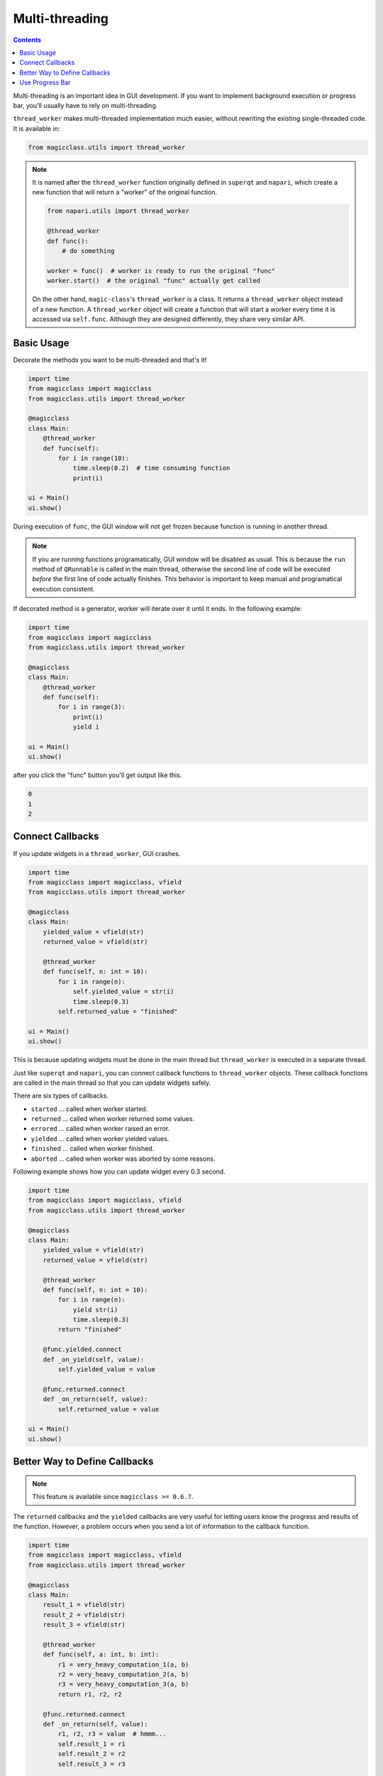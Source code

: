 ===============
Multi-threading
===============

.. contents:: Contents
    :local:
    :depth: 1

Multi-threading is an important idea in GUI development. If you want to
implement background execution or progress bar, you'll usually have to
rely on multi-threading.

``thread_worker`` makes multi-threaded implementation much easier, without
rewriting the existing single-threaded code. It is available in:

.. code-block:: python

    from magicclass.utils import thread_worker

.. note::

    It is named after the ``thread_worker`` function originally defined in
    ``superqt`` and ``napari``, which create a new function that will return
    a "worker" of the original function.

    .. code-block:: python

        from napari.utils import thread_worker

        @thread_worker
        def func():
            # do something

        worker = func()  # worker is ready to run the original "func"
        worker.start()  # the original "func" actually get called

    On the other hand, ``magic-class``'s ``thread_worker`` is a class. It
    returns a ``thread_worker`` object instead of a new function. A
    ``thread_worker`` object will create a function that will start a worker
    every time it is accessed via ``self.func``. Although they are designed
    differently, they share very similar API.


Basic Usage
-----------

Decorate the methods you want to be multi-threaded and that's it!

.. code-block:: python

    import time
    from magicclass import magicclass
    from magicclass.utils import thread_worker

    @magicclass
    class Main:
        @thread_worker
        def func(self):
            for i in range(10):
                time.sleep(0.2)  # time consuming function
                print(i)

    ui = Main()
    ui.show()

During execution of ``func``, the GUI window will not get frozen because
function is running in another thread.

.. note::

    If you are running functions programatically, GUI window will be disabled as
    usual. This is because the ``run`` method of ``QRunnable`` is called in the
    main thread, otherwise the second line of code will be executed *before* the
    first line of code actually finishes. This behavior is important to keep
    manual and programatical execution consistent.

If decorated method is a generator, worker will iterate over it until it ends.
In the following example:

.. code-block:: python

    import time
    from magicclass import magicclass
    from magicclass.utils import thread_worker

    @magicclass
    class Main:
        @thread_worker
        def func(self):
            for i in range(3):
                print(i)
                yield i

    ui = Main()
    ui.show()

after you click the "func" button you'll get output like this.

.. code-block::

    0
    1
    2

Connect Callbacks
-----------------

If you update widgets in a ``thread_worker``, GUI crashes.

.. code-block:: python

    import time
    from magicclass import magicclass, vfield
    from magicclass.utils import thread_worker

    @magicclass
    class Main:
        yielded_value = vfield(str)
        returned_value = vfield(str)

        @thread_worker
        def func(self, n: int = 10):
            for i in range(n):
                self.yielded_value = str(i)
                time.sleep(0.3)
            self.returned_value = "finished"

    ui = Main()
    ui.show()

This is because updating widgets must be done in the main thread but
``thread_worker`` is executed in a separate thread.

Just like ``superqt`` and ``napari``, you can connect callback functions to
``thread_worker`` objects. These callback functions are called in the main
thread so that you can update widgets safely.

There are six types of callbacks.

* ``started`` ... called when worker started.
* ``returned`` ... called when worker returned some values.
* ``errored`` ... called when worker raised an error.
* ``yielded`` ... called when worker yielded values.
* ``finished`` ... called when worker finished.
* ``aborted`` ... called when worker was aborted by some reasons.

Following example shows how you can update widget every 0.3 second.

.. code-block:: python

    import time
    from magicclass import magicclass, vfield
    from magicclass.utils import thread_worker

    @magicclass
    class Main:
        yielded_value = vfield(str)
        returned_value = vfield(str)

        @thread_worker
        def func(self, n: int = 10):
            for i in range(n):
                yield str(i)
                time.sleep(0.3)
            return "finished"

        @func.yielded.connect
        def _on_yield(self, value):
            self.yielded_value = value

        @func.returned.connect
        def _on_return(self, value):
            self.returned_value = value

    ui = Main()
    ui.show()

Better Way to Define Callbacks
------------------------------

.. note::

    This feature is available since ``magicclass >= 0.6.7``.


The ``returned`` callbacks and the ``yielded`` callbacks are very useful for letting
users know the progress and results of the function. However, a problem occurs when
you send a lot of information to the callback funcition.

.. code-block:: python

    import time
    from magicclass import magicclass, vfield
    from magicclass.utils import thread_worker

    @magicclass
    class Main:
        result_1 = vfield(str)
        result_2 = vfield(str)
        result_3 = vfield(str)

        @thread_worker
        def func(self, a: int, b: int):
            r1 = very_heavy_computation_1(a, b)
            r2 = very_heavy_computation_2(a, b)
            r3 = very_heavy_computation_3(a, b)
            return r1, r2, r2

        @func.returned.connect
        def _on_return(self, value):
            r1, r2, r3 = value  # hmmm...
            self.result_1 = r1
            self.result_2 = r2
            self.result_3 = r3

    ui = Main()
    ui.show()

You'll have to return all the values required for updating the widgets. In terms of
readability, the this code is awful. You also have to annotate the second argument
of ``_on_return`` with a very long ``tuple[...]`` type.

Here, you can use ``thread_worker.to_callback`` static method. This method converts
a function into a ``Callback`` object, which will be called if a thread worker detected
it as a returned/yielded value.

.. code-block:: python

    import time
    from magicclass import magicclass, vfield
    from magicclass.utils import thread_worker

    @magicclass
    class Main:
        result_1 = vfield(str)
        result_2 = vfield(str)
        result_3 = vfield(str)

        @thread_worker
        def func(self, a: int, b: int):
            r1 = very_heavy_computation_1(a, b)
            r2 = very_heavy_computation_2(a, b)
            r3 = very_heavy_computation_3(a, b)

            # write things in a function
            @thread_worker.to_callback
            def _return_callback():
                self.result_1 = r1
                self.result_2 = r2
                self.result_3 = r3
            return _return_callback

        @thread_worker
        def gen(self):
            @thread_worker.to_callback
            def _yield_callback():
                # r1, r2, r3 are non-local variables
                self.result_1 = r1
                self.result_2 = r2
                self.result_3 = r3
            for a in range(5):
                r1 = very_heavy_computation_1(a, 0)
                r2 = very_heavy_computation_2(a, 0)
                r3 = very_heavy_computation_3(a, 0)
                yield _yield_callback

    ui = Main()
    ui.show()


Use Progress Bar
----------------

How to use it?
^^^^^^^^^^^^^^

Just like ``napari``, you can use the embeded progress bar to display the progress
of the current function call using ``progress=...`` argument. Same options are
available in ``magic-class`` but you can choose which progress bar to use.

1. If the main window does not have ``magicgui.widgets.ProgressBar`` widget, a popup
   progress bar widget will be created. ``napari``'s progress bar will be used instead
   if it is available.

    .. code-block:: python

        @magicclass
        class Main:
            @thread_worker(progress={"total": 10})
            def func(self):
            for i in range(10):
                time.sleep(0.1)

2. If the main window has at least one ``magicgui.widgets.ProgressBar`` widget, the
   first one will be used.

    .. code-block:: python

        @magicclass
        class Main:
            pbar = field(ProgressBar)
            @thread_worker(progress={"total": 10})
            def func(self):
            for i in range(10):
                time.sleep(0.1)

3. If "pbar" option is given, progress bar specified by this option will be used.

    .. code-block:: python

        @magicclass
        class Main:
            pbar1 = field(ProgressBar)
            pbar2 = field(ProgressBar)

            @thread_worker(progress={"total": 10, "pbar": pbar1})
            def func(self):
                for i in range(10):
                    time.sleep(0.1)

How to set proper total iteration numbers?
^^^^^^^^^^^^^^^^^^^^^^^^^^^^^^^^^^^^^^^^^^

I most cases, iteration numbers vary between function calls depending on the widget
states. In ``magic-class``, you can pass a function or an evaluable literal string
to the "total" argument.

.. code-block:: python

    @magicclass
    class Main:
        # Use a getter function.

        def _get_total(self):
            return 10

        @thread_worker(progress={"total": _get_total})
        def func0(self):
            n_iter = self._get_total()
            for i in range(n_iter):
                time.sleep(0.1)
                yield

        # Use a literal. Only the function arguments are available in the namespace.

        @thread_worker(progress={"total": "n_iter"})
        def func1(self, n_iter: int = 10):
            for i in range(n_iter):
                time.sleep(0.1)
                yield

        # Use a literal. Any evaluable literal can be used.

        @thread_worker(progress={"total": "width * height"})
        def func2(self, width: int = 3, height: int = 4):
            for w in range(width):
                for h in range(height):
                    print(w * h, end=", ")
                    time.sleep(0.1)
                    yield
                print()

        # Use a literal. Of course, "self" is the most powerful way.

        n = field(int)

        @thread_worker(progress={"total": "self.n.value"})
        def func3(self):
            for i in range(self.n.value):
                time.sleep(0.1)
                yield

Better way to pass progress bar parameters
^^^^^^^^^^^^^^^^^^^^^^^^^^^^^^^^^^^^^^^^^^

.. note::

    New in version 0.6.13.

Parameteres for the progress bar should be passed as a dictionary. This is not good for
many reasons such as readability and type hinting. You can use ``with_progress`` method
for the progress bar configuration.

.. code-block:: python

    @magicclass
    class Main:
        # instead of `@thread_worker(progress={"total": 10})`
        @thread_worker.with_progress(total=10)
        def func(self):
        for i in range(10):
            time.sleep(0.1)
